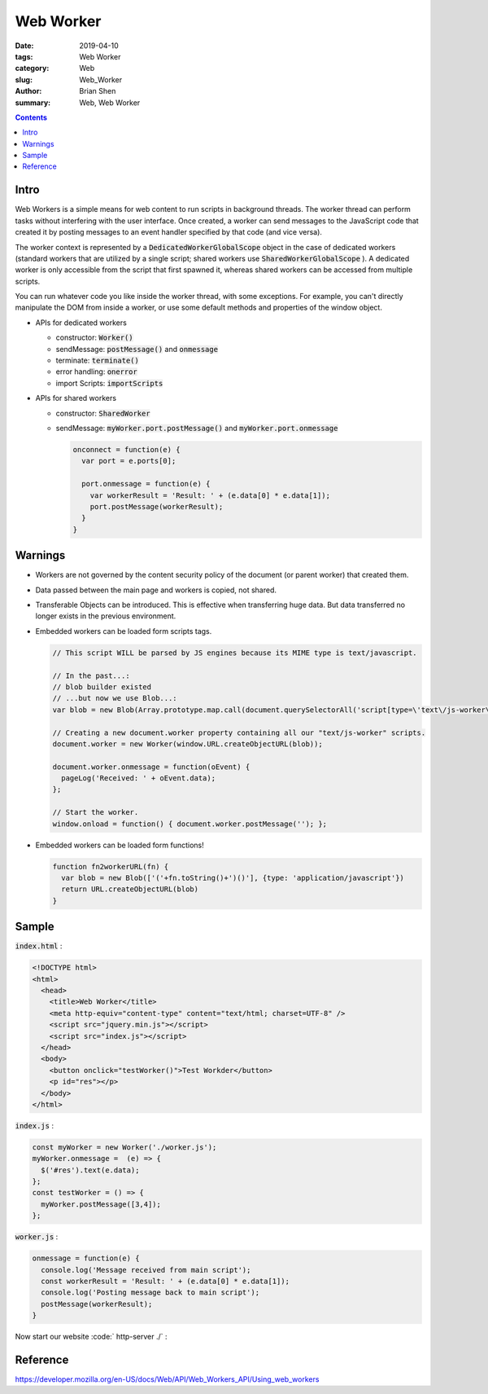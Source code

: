 Web Worker
#############

:date: 2019-04-10
:tags: Web Worker
:category: Web
:slug: Web_Worker
:author: Brian Shen
:summary: Web, Web Worker

.. _Web_Worker:

.. contents::

Intro
******

Web Workers is a simple means for web content to run scripts in background threads. The worker thread can perform tasks without interfering with the user interface. Once created, a worker can send messages to the JavaScript code that created it by posting messages to an event handler specified by that code (and vice versa). 

The worker context is represented by a :code:`DedicatedWorkerGlobalScope` object in the case of dedicated workers (standard workers that are utilized by a single script; shared workers use :code:`SharedWorkerGlobalScope` ). A dedicated worker is only accessible from the script that first spawned it, whereas shared workers can be accessed from multiple scripts.

You can run whatever code you like inside the worker thread, with some exceptions. For example, you can't directly manipulate the DOM from inside a worker, or use some default methods and properties of the window object.

- APIs for dedicated workers

  - constructor: :code:`Worker()` 
  - sendMessage: :code:`postMessage()` and :code:`onmessage`
  - terminate: :code:`terminate()`
  - error handling: :code:`onerror`
  - import Scripts: :code:`importScripts`

- APIs for shared workers

  - constructor: :code:`SharedWorker`
  - sendMessage: :code:`myWorker.port.postMessage()` and :code:`myWorker.port.onmessage`

    .. code-block:: javascript

      onconnect = function(e) {
        var port = e.ports[0];

        port.onmessage = function(e) {
          var workerResult = 'Result: ' + (e.data[0] * e.data[1]);
          port.postMessage(workerResult);
        }
      }

Warnings
*********

- Workers are not governed by the content security policy of the document (or parent worker) that created them.
- Data passed between the main page and workers is copied, not shared.
- Transferable Objects can be introduced. This is effective when transferring huge data. But data transferred no longer exists in the previous environment.
- Embedded workers can be loaded form scripts tags.

  .. code-block:: javascript

    // This script WILL be parsed by JS engines because its MIME type is text/javascript.

    // In the past...:
    // blob builder existed
    // ...but now we use Blob...:
    var blob = new Blob(Array.prototype.map.call(document.querySelectorAll('script[type=\'text\/js-worker\']'), function (oScript) { return oScript.textContent; }),{type: 'text/javascript'});

    // Creating a new document.worker property containing all our "text/js-worker" scripts.
    document.worker = new Worker(window.URL.createObjectURL(blob));

    document.worker.onmessage = function(oEvent) {
      pageLog('Received: ' + oEvent.data);
    };

    // Start the worker.
    window.onload = function() { document.worker.postMessage(''); };

- Embedded workers can be loaded form functions!

  .. code-block:: javascript

    function fn2workerURL(fn) {
      var blob = new Blob(['('+fn.toString()+')()'], {type: 'application/javascript'})
      return URL.createObjectURL(blob)
    }

Sample
********

:code:`index.html` :

.. code-block:: html 

  <!DOCTYPE html>
  <html>
    <head>
      <title>Web Worker</title>
      <meta http-equiv="content-type" content="text/html; charset=UTF-8" />
      <script src="jquery.min.js"></script>
      <script src="index.js"></script>
    </head>
    <body>
      <button onclick="testWorker()">Test Workder</button>
      <p id="res"></p>
    </body>
  </html>

:code:`index.js` :

.. code-block:: javascript 

  const myWorker = new Worker('./worker.js');
  myWorker.onmessage =  (e) => {
    $('#res').text(e.data);
  };
  const testWorker = () => {
    myWorker.postMessage([3,4]);
  };

:code:`worker.js` :

.. code-block:: javascript 

  onmessage = function(e) {
    console.log('Message received from main script');
    const workerResult = 'Result: ' + (e.data[0] * e.data[1]);
    console.log('Posting message back to main script');
    postMessage(workerResult);
  }

Now start our website :code:` http-server ./` :

.. figure:: /images/web/webworker01.png 

Reference
**********

https://developer.mozilla.org/en-US/docs/Web/API/Web_Workers_API/Using_web_workers




